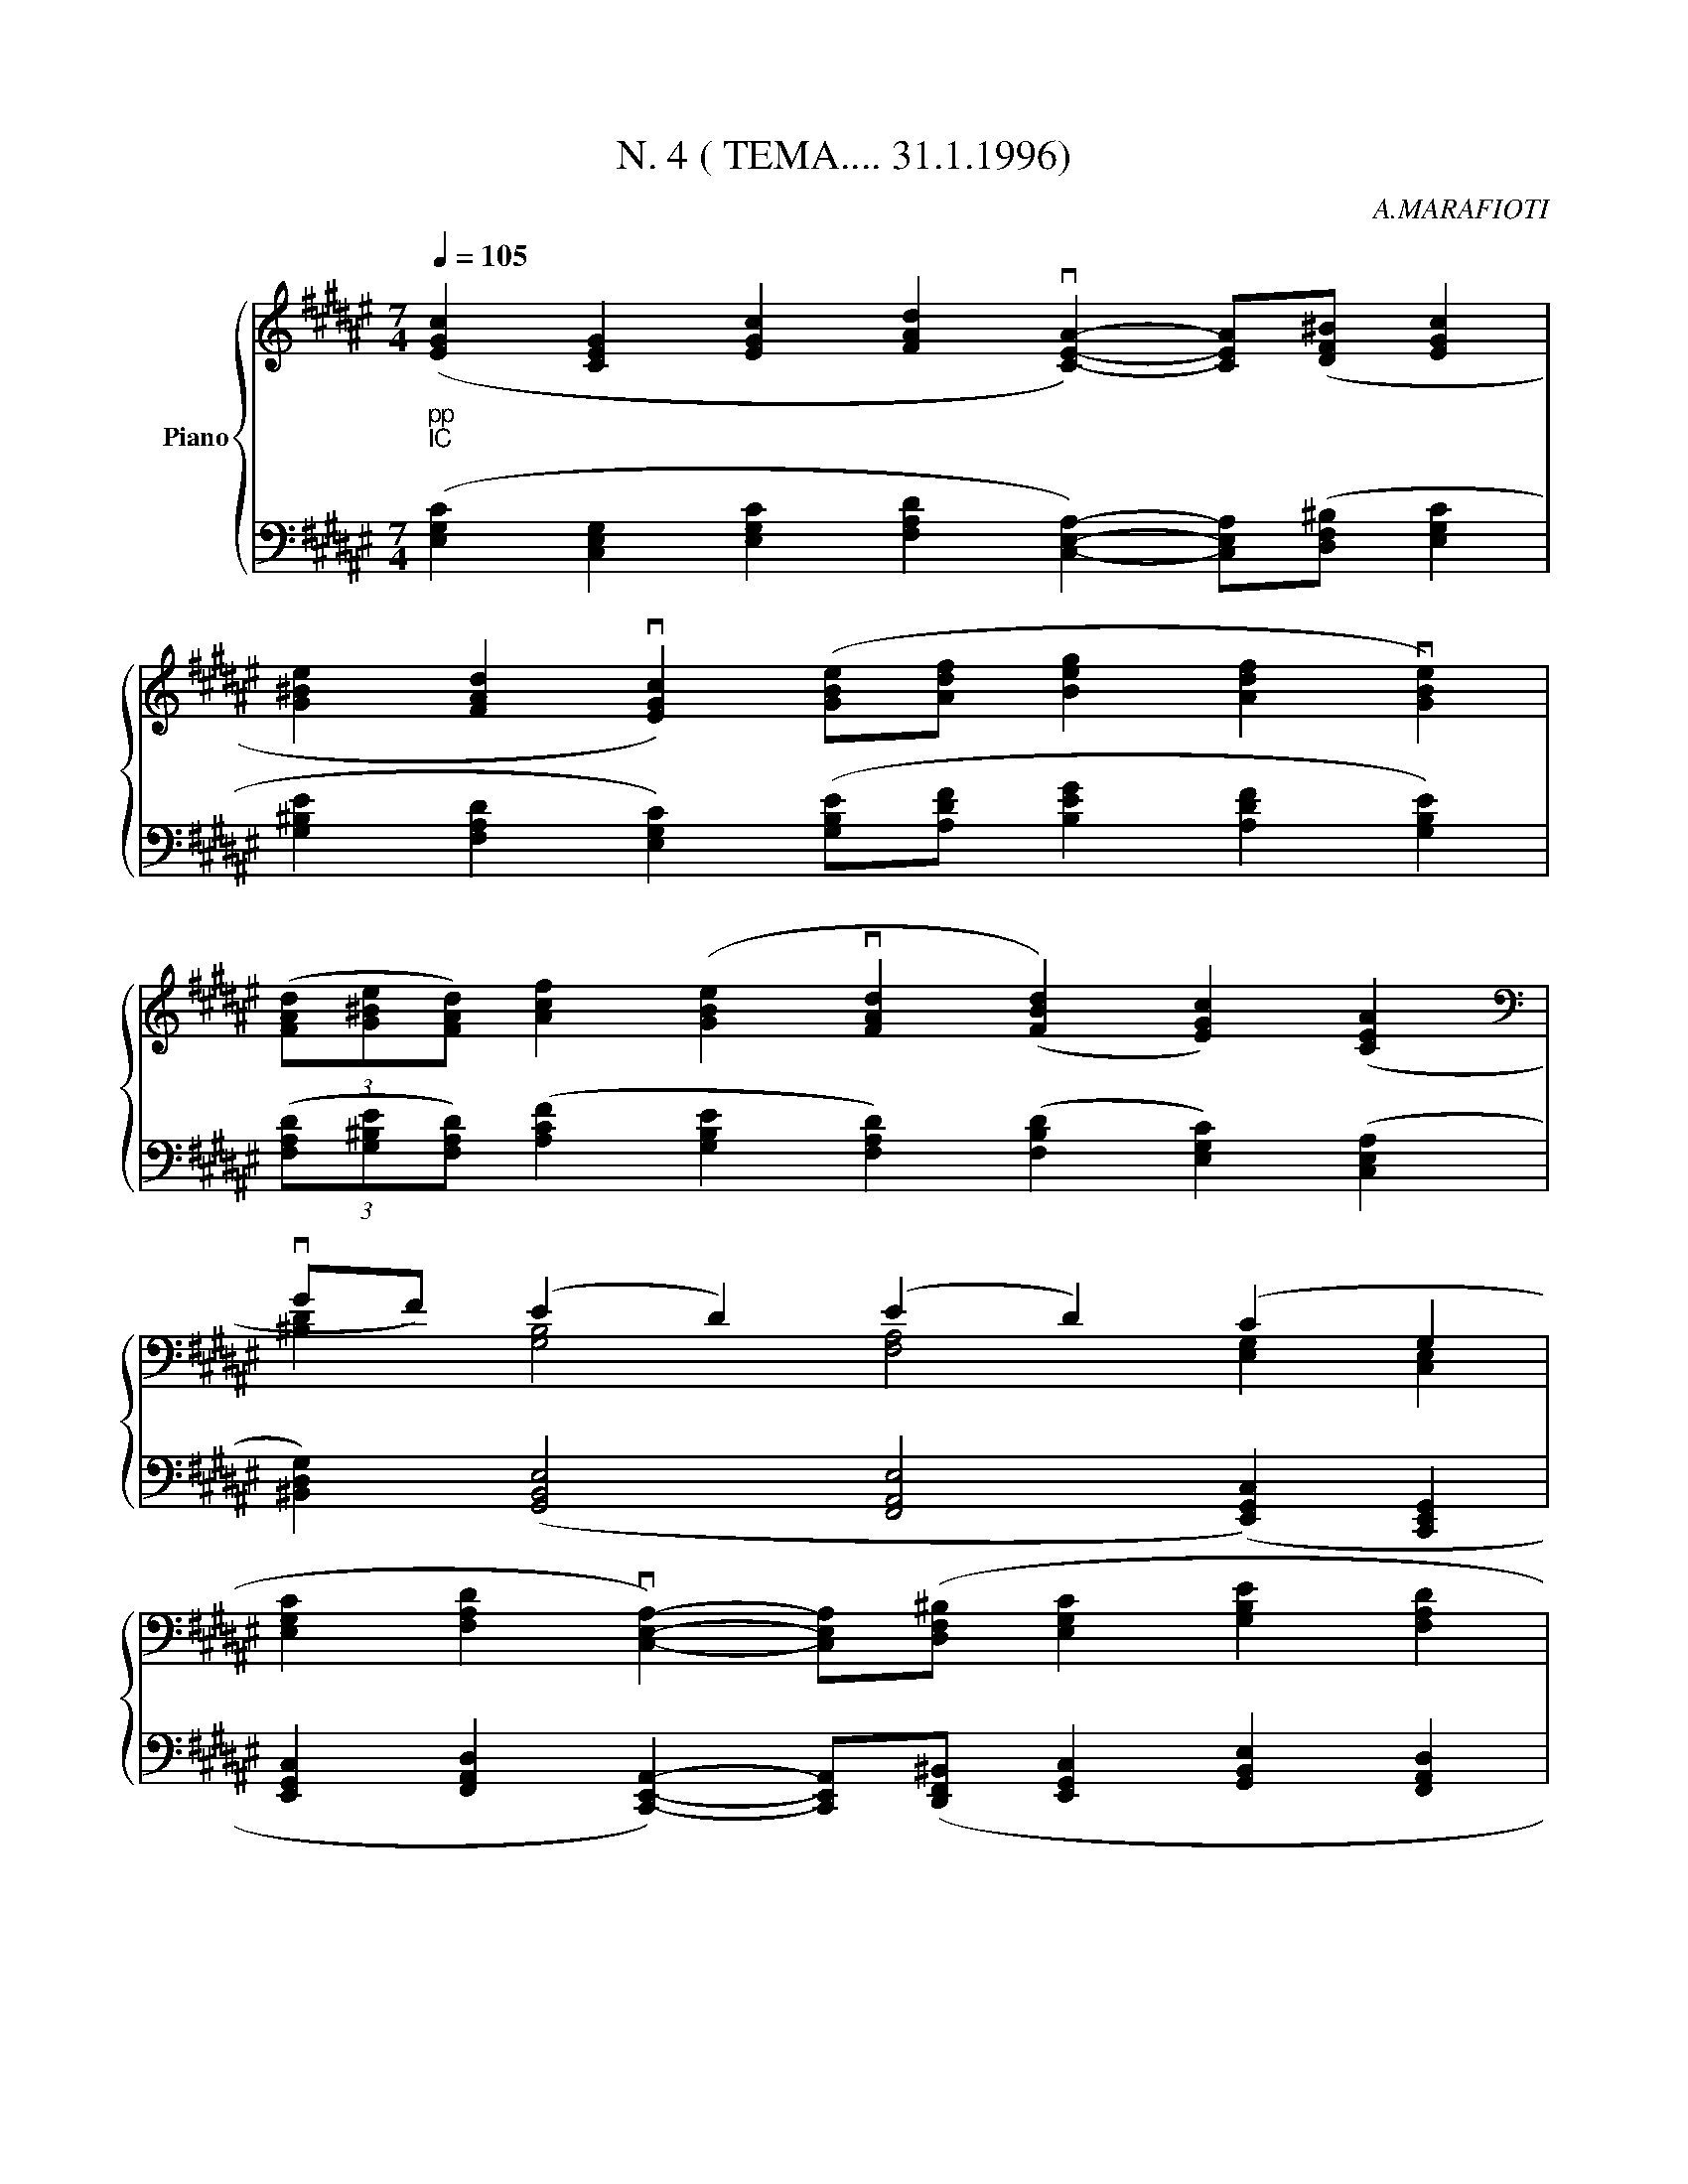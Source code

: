 X:1
T:N. 4 ( TEMA.... 31.1.1996)
C:A.MARAFIOTI
Z:All Rights Reserved
%%score { ( 1 3 ) | 2 }
L:1/4
Q:1/4=105
M:7/4
K:F#
V:1 treble nm="Piano"
%%MIDI program 0
V:3 treble 
%%MIDI channel 1
%%MIDI program 0
V:2 bass 
%%MIDI channel 1
%%MIDI program 0
V:1
"_pp""_IC" ([EGc] [CEG] [EGc] [FAd] v[CEA]-) [CEA]/([DF^B]/ [EGc] | %1
 [G^Be] [FAd] v[EGc]) ([GBe]/[Adf]/ [Beg] [Adf] v[GBe]) | %2
 (3([FAd]/[G^Be]/[FAd]/) [Acf] ([GBe] v[FAd] ([FBd]) [EGc]) ([CEA] | %3
[K:bass] vG/F/) (E D) (E D) (C G, | %4
 [E,G,C] [F,A,D] v[C,E,A,]-) [C,E,A,]/([D,F,^B,]/ [E,G,C] [G,B,E] [F,A,D] | %5
 v[E,G,C]) [G,^B,E]/[A,DF]/ [B,EG] [A,DF] v[G,B,E] (3([F,A,D]/[G,B,E]/[F,A,D]/) ([A,CF] | %6
 [G,^B,E] v[F,A,D]) ([F,B,D] [E,G,C]) [C,E,A,] G,/F,/ vE, | %7
 v[G,,^B,,D,] v[E,G,C]2 [E,-G,-C] [E,-G,] E, z |] %8
V:2
 ([E,G,C] [C,E,G,] [E,G,C] [F,A,D] [C,E,A,]-) [C,E,A,]/([D,F,^B,]/ [E,G,C] | %1
 [G,^B,E] [F,A,D] [E,G,C]) ([G,B,E]/[A,DF]/ [B,EG] [A,DF] [G,B,E]) | %2
 (3([F,A,D]/[G,^B,E]/[F,A,D]/) ([A,CF] [G,B,E] [F,A,D]) ([F,B,D] [E,G,C]) ([C,E,A,] | %3
 [^B,,D,G,]) ([G,,B,,E,]2 [F,,A,,E,]2 ([E,,G,,C,]) [C,,E,,G,,] | %4
 [E,,G,,C,] [F,,A,,D,] [C,,E,,A,,]-) [C,,E,,A,,]/([D,,F,,^B,,]/ [E,,G,,C,] [G,,B,,E,] [F,,A,,D,] | %5
 [E,,G,,C,]) [G,,^B,,E,]/[A,,D,F,]/ [B,,E,G,] [A,,D,F,] [G,,B,,E,] (3([F,,A,,D,]/[G,,B,,E,]/[F,,A,,D,]/) ([A,,C,F,] | %6
 [G,,^B,,E,] [F,,A,,D,]) ([F,,B,,D,] [E,,G,,C,]) [C,,E,,A,,] [^B,,,D,,G,,] [G,,,B,,,E,,]- | %7
 [G,,,B,,,E,,] [E,,G,,C,]2!8vb(! [C,,,-C,,]4!8vb)! |] %8
V:3
 x7 | x7 | x7 |[K:bass] [^B,D] [G,B,]2 [F,A,]2 [E,G,] [C,E,] | x7 | x7 | %6
 G, F, F, E, C, [^B,,D,] [G,,B,,]- | x7 |] %8

